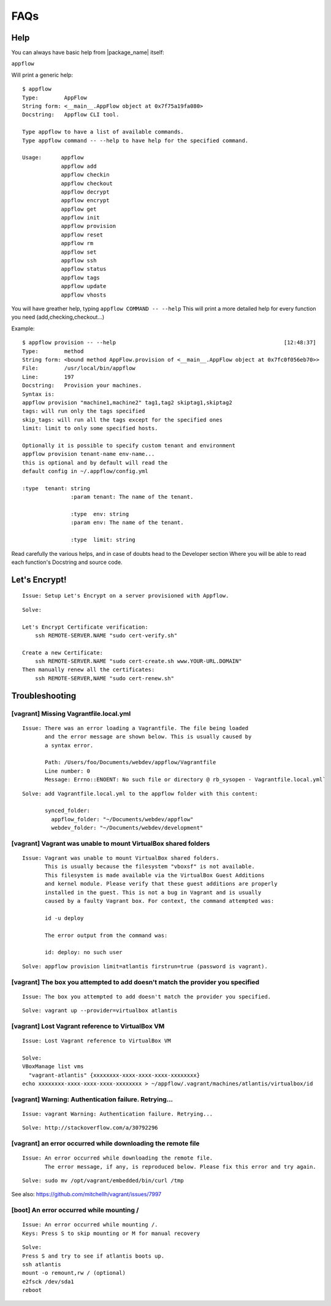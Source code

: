 FAQs
====

Help
~~~~

You can always have basic help from |package_name| itself:

``appflow``

Will print a generic help:

::

    $ appflow
    Type:        AppFlow
    String form: <__main__.AppFlow object at 0x7f75a19fa080>
    Docstring:   Appflow CLI tool.

    Type appflow to have a list of available commands.
    Type appflow command -- --help to have help for the specified command.

    Usage:      appflow 
                appflow add
                appflow checkin
                appflow checkout
                appflow decrypt
                appflow encrypt
                appflow get
                appflow init
                appflow provision
                appflow reset
                appflow rm
                appflow set
                appflow ssh
                appflow status
                appflow tags
                appflow update
                appflow vhosts

You will have greather help, typing
``appflow COMMAND -- --help``
This will print a more detailed help for every function you need (add,checking,checkout...)

Example:

::

    $ appflow provision -- --help                                                    [12:48:37]
    Type:        method
    String form: <bound method AppFlow.provision of <__main__.AppFlow object at 0x7fc0f056eb70>>
    File:        /usr/local/bin/appflow
    Line:        197
    Docstring:   Provision your machines.
    Syntax is:
    appflow provision "machine1,machine2" tag1,tag2 skiptag1,skiptag2
    tags: will run only the tags specified
    skip_tags: will run all the tags except for the specified ones
    limit: limit to only some specified hosts.

    Optionally it is possible to specify custom tenant and environment
    appflow provision tenant-name env-name...
    this is optional and by default will read the
    default config in ~/.appflow/config.yml

    :type  tenant: string
                   :param tenant: The name of the tenant.

                   :type  env: string
                   :param env: The name of the tenant.

                   :type  limit: string

Read carefully the various helps, and in case of doubts head to the Developer section
Where you will be able to read each function's Docstring and source code.

Let's Encrypt!
~~~~~~~~~~~~~~

::

    Issue: Setup Let's Encrypt on a server provisioned with Appflow.

::

    Solve:

    Let's Encrypt Certificate verification:
        ssh REMOTE-SERVER.NAME "sudo cert-verify.sh"

    Create a new Certificate:
        ssh REMOTE-SERVER.NAME "sudo cert-create.sh www.YOUR-URL.DOMAIN"
    Then manually renew all the certificates:
        ssh REMOTE-SERVER,NAME "sudo cert-renew.sh"


Troubleshooting
~~~~~~~~~~~~~~~

[vagrant] Missing Vagrantfile.local.yml
^^^^^^^^^^^^^^^^^^^^^^^^^^^^^^^^^^^^^^^

::

    Issue: There was an error loading a Vagrantfile. The file being loaded
           and the error message are shown below. This is usually caused by
           a syntax error.

           Path: /Users/foo/Documents/webdev/appflow/Vagrantfile
           Line number: 0
           Message: Errno::ENOENT: No such file or directory @ rb_sysopen - Vagrantfile.local.yml`

::

    Solve: add Vagrantfile.local.yml to the appflow folder with this content:

           synced_folder:
             appflow_folder: "~/Documents/webdev/appflow"
             webdev_folder: "~/Documents/webdev/development"

[vagrant] Vagrant was unable to mount VirtualBox shared folders
^^^^^^^^^^^^^^^^^^^^^^^^^^^^^^^^^^^^^^^^^^^^^^^^^^^^^^^^^^^^^^^

::

    Issue: Vagrant was unable to mount VirtualBox shared folders.
           This is usually because the filesystem "vboxsf" is not available.
           This filesystem is made available via the VirtualBox Guest Additions
           and kernel module. Please verify that these guest additions are properly
           installed in the guest. This is not a bug in Vagrant and is usually
           caused by a faulty Vagrant box. For context, the command attempted was:

           id -u deploy

           The error output from the command was:

           id: deploy: no such user

::

    Solve: appflow provision limit=atlantis firstrun=true (password is vagrant).

[vagrant] The box you attempted to add doesn't match the provider you specified
^^^^^^^^^^^^^^^^^^^^^^^^^^^^^^^^^^^^^^^^^^^^^^^^^^^^^^^^^^^^^^^^^^^^^^^^^^^^^^^

::

    Issue: The box you attempted to add doesn't match the provider you specified.

::

    Solve: vagrant up --provider=virtualbox atlantis

[vagrant] Lost Vagrant reference to VirtualBox VM
^^^^^^^^^^^^^^^^^^^^^^^^^^^^^^^^^^^^^^^^^^^^^^^^^

::

    Issue: Lost Vagrant reference to VirtualBox VM

    Solve:
    VBoxManage list vms
      "vagrant-atlantis" {xxxxxxxx-xxxx-xxxx-xxxx-xxxxxxxx}
    echo xxxxxxxx-xxxx-xxxx-xxxx-xxxxxxxx > ~/appflow/.vagrant/machines/atlantis/virtualbox/id

[vagrant] Warning: Authentication failure. Retrying...
^^^^^^^^^^^^^^^^^^^^^^^^^^^^^^^^^^^^^^^^^^^^^^^^^^^^^^

::

    Issue: vagrant Warning: Authentication failure. Retrying...

::

    Solve: http://stackoverflow.com/a/30792296

[vagrant] an error occurred while downloading the remote file
^^^^^^^^^^^^^^^^^^^^^^^^^^^^^^^^^^^^^^^^^^^^^^^^^^^^^^^^^^^^^

::

    Issue: An error occurred while downloading the remote file.
           The error message, if any, is reproduced below. Please fix this error and try again.

::

    Solve: sudo mv /opt/vagrant/embedded/bin/curl /tmp

See also: https://github.com/mitchellh/vagrant/issues/7997

[boot] An error occurred while mounting /
^^^^^^^^^^^^^^^^^^^^^^^^^^^^^^^^^^^^^^^^^

::

    Issue: An error occurred while mounting /.
    Keys: Press S to skip mounting or M for manual recovery

::

    Solve:
    Press S and try to see if atlantis boots up.
    ssh atlantis
    mount -o remount,rw / (optional)
    e2fsck /dev/sda1
    reboot
